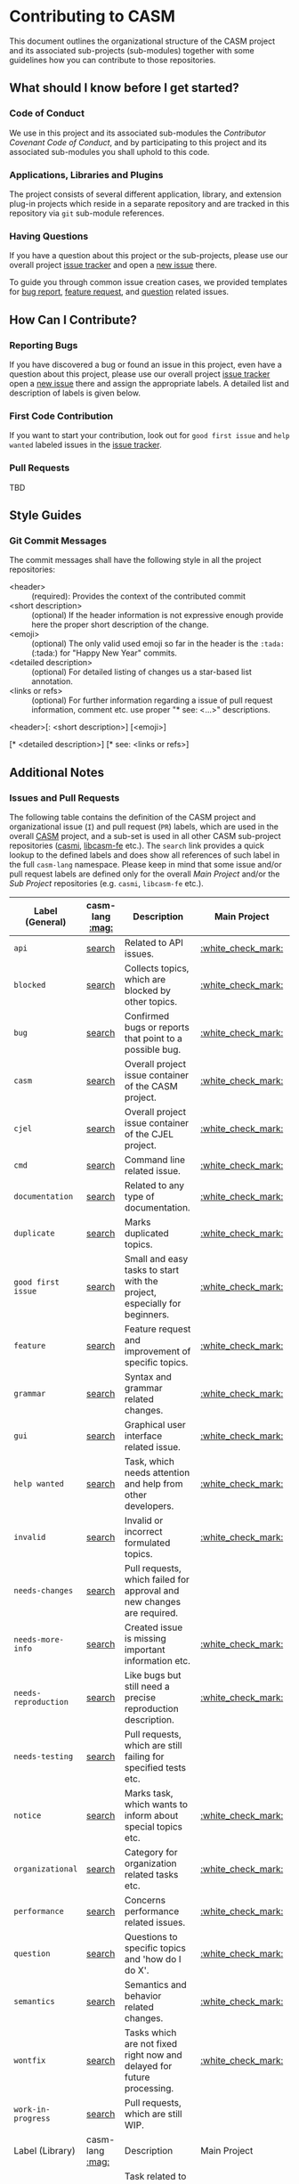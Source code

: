 # 
#   Copyright (C) 2014-2019 CASM Organization <https://casm-lang.org>
#   All rights reserved.
# 
#   Developed by: Philipp Paulweber
#                 Emmanuel Pescosta
#                 <https://github.com/casm-lang/casm>
# 
#   This file is part of casm.
# 
#   casm is free software: you can redistribute it and/or modify
#   it under the terms of the GNU General Public License as published by
#   the Free Software Foundation, either version 3 of the License, or
#   (at your option) any later version.
# 
#   casm is distributed in the hope that it will be useful,
#   but WITHOUT ANY WARRANTY; without even the implied warranty of
#   MERCHANTABILITY or FITNESS FOR A PARTICULAR PURPOSE. See the
#   GNU General Public License for more details.
# 
#   You should have received a copy of the GNU General Public License
#   along with casm. If not, see <http://www.gnu.org/licenses/>.
# 
[[https://github.com/casm-lang/casm-lang.logo/raw/master/etc/headline.png]]

#+options: toc:nil


* Contributing to CASM

This document outlines the organizational structure of the CASM project and its associated sub-projects (sub-modules) together with some guidelines how you can contribute to those repositories.

** What should I know before I get started?

*** Code of Conduct

We use in this project and its associated sub-modules
the [[CODE_OF_CONDUCT.org][Contributor Covenant Code of Conduct]], and by participating
to this project and its associated sub-modules
you shall uphold to this code.

*** Applications, Libraries and Plugins

The project consists of several different application, library, 
and extension plug-in projects which reside in a separate repository 
and are tracked in this repository via =git= sub-module references.

*** Having Questions

If you have a question about this project or the sub-projects, 
please use our overall project [[https://github.com/casm-lang/casm/issues][issue tracker]] and
open a [[https://github.com/casm-lang/casm/issues/new][new issue]] there.

To guide you through common issue creation cases, we provided templates 
for [[https://github.com/casm-lang/casm/issues/new?template=bug.md][bug report]], [[https://github.com/casm-lang/casm/issues/new?template=feature.md][feature request]], and [[https://github.com/casm-lang/casm/issues/new?template=question.md][question]] related issues.

** How Can I Contribute?

*** Reporting Bugs

If you have discovered a bug or found an issue in this project, 
even have a question about this project, 
please use our overall project [[https://github.com/casm-lang/casm/issues][issue tracker]] 
open a [[https://github.com/casm-lang/casm/issues/new][new issue]] there and assign the appropriate labels.
A detailed list and description of labels is given below.

*** First Code Contribution

If you want to start your contribution, 
look out for =good first issue= and =help wanted= 
labeled issues in the [[https://github.com/casm-lang/casm/issues][issue tracker]].

*** Pull Requests

TBD

** Style Guides

# *** Git Commits
# 
# This commit was signed with a verified signature.
# 
# https://help.github.com/articles/signing-commits-with-gpg/

*** Git Commit Messages

The commit messages shall have the following style in all the project repositories:

- <header> :: (required): Provides the context of the contributed commit
- <short description> :: (optional) If the header information is not expressive enough provide here the proper short description of the change.
- <emoji> :: (optional) The only valid used emoji so far in the header is the =:tada:= (:tada:) for "Happy New Year" commits.
- <detailed description> :: (optional) For detailed listing of changes us a star-based list annotation.
- <links or refs> :: (optional) For further information regarding a issue of pull request information, comment etc. use proper "* see: <...>" descriptions. 

#+begin_src:
<header>[: <short description>] [<emoji>]

[* <detailed description>]
[* see: <links or refs>]
#+end_src

** Additional Notes

*** Issues and Pull Requests

The following table contains the definition of the CASM project and
organizational issue (=I=) and pull request (=PR=) labels, which are
used in the overall [[https://github.com/casm-lang/casm][CASM]] project, and a sub-set is used in all other 
CASM sub-project repositories ([[https://github.com/casm-lang/casmi][casmi]], [[https://github.com/casm-lang/libcasm-fe][libcasm-fe]] etc.). 
The =search= link provides a quick lookup to the defined labels and 
does show all references of such label in the full =casm-lang= namespace.
Please keep in mind that some issue and/or pull request labels are defined
only for the overall /Main Project/ and/or the /Sub Project/ repositories 
(e.g. =casmi=, =libcasm-fe= etc.).

# base URL for organization wide LABEL searches
# https://github.com/issues?utf8=%E2%9C%93&q=org%3Acasm-lang+is%3Aopen+label%3A%22LABEL%22

|----------------------+-----------------+---------------------------------------------------------------------------+--------------------+--------------------|
| Label (General)      | casm-lang [[:mag:]] | Description                                                               | Main Project       | Sub-Project        |
|----------------------+-----------------+---------------------------------------------------------------------------+--------------------+--------------------|
| =api=                | [[https://github.com/issues?utf8=%E2%9C%93&q=org%3Acasm-lang+is%3Aopen+label%3A%22api%22][search]]          | Related to API issues.                                                    | [[:white_check_mark:]] |                    |
| =blocked=            | [[https://github.com/issues?utf8=%E2%9C%93&q=org%3Acasm-lang+is%3Aopen+label%3A%22blocked%22][search]]          | Collects topics, which are blocked by other topics.                       | [[:white_check_mark:]] | [[:white_check_mark:]] |
| =bug=                | [[https://github.com/issues?utf8=%E2%9C%93&q=org%3Acasm-lang+is%3Aopen+label%3A%22bug%22][search]]          | Confirmed bugs or reports that point to a possible bug.                   | [[:white_check_mark:]] | [[:white_check_mark:]] |
| =casm=               | [[https://github.com/issues?utf8=%E2%9C%93&q=org%3Acasm-lang+is%3Aopen+label%3A%22casm%22][search]]          | Overall project issue container of the CASM project.                      | [[:white_check_mark:]] |                    |
| =cjel=               | [[https://github.com/issues?utf8=%E2%9C%93&q=org%3Acasm-lang+is%3Aopen+label%3A%22cjel%22][search]]          | Overall project issue container of the CJEL project.                      | [[:white_check_mark:]] |                    |
| =cmd=                | [[https://github.com/issues?utf8=%E2%9C%93&q=org%3Acasm-lang+is%3Aopen+label%3A%22cmd%22][search]]          | Command line related issue.                                               | [[:white_check_mark:]] |                    |
| =documentation=      | [[https://github.com/issues?utf8=%E2%9C%93&q=org%3Acasm-lang+is%3Aopen+label%3A%22documentation%22][search]]          | Related to any type of documentation.                                     | [[:white_check_mark:]] | [[:white_check_mark:]] |
| =duplicate=          | [[https://github.com/issues?utf8=%E2%9C%93&q=org%3Acasm-lang+is%3Aopen+label%3A%22duplicate%22][search]]          | Marks duplicated topics.                                                  | [[:white_check_mark:]] | [[:white_check_mark:]] |
| =good first issue=   | [[https://github.com/issues?utf8=%E2%9C%93&q=org%3Acasm-lang+is%3Aopen+label%3A%22good+first+issue%22][search]]          | Small and easy tasks to start with the project, especially for beginners. | [[:white_check_mark:]] |                    |
| =feature=            | [[https://github.com/issues?utf8=%E2%9C%93&q=org%3Acasm-lang+is%3Aopen+label%3A%22feature%22][search]]          | Feature request and improvement of specific topics.                       | [[:white_check_mark:]] |                    |
| =grammar=            | [[https://github.com/issues?utf8=%E2%9C%93&q=org%3Acasm-lang+is%3Aopen+label%3A%22grammar%22][search]]          | Syntax and grammar related changes.                                       | [[:white_check_mark:]] |                    |
| =gui=                | [[https://github.com/issues?utf8=%E2%9C%93&q=org%3Acasm-lang+is%3Aopen+label%3A%22gui%22][search]]          | Graphical user interface related issue.                                   | [[:white_check_mark:]] |                    |
| =help wanted=        | [[https://github.com/issues?utf8=%E2%9C%93&q=org%3Acasm-lang+is%3Aopen+label%3A%22help+wanted%22][search]]          | Task, which needs attention and help from other developers.               | [[:white_check_mark:]] | [[:white_check_mark:]] |
| =invalid=            | [[https://github.com/issues?utf8=%E2%9C%93&q=org%3Acasm-lang+is%3Aopen+label%3A%22invalid%22][search]]          | Invalid or incorrect formulated topics.                                   | [[:white_check_mark:]] | [[:white_check_mark:]] |
| =needs-changes=      | [[https://github.com/issues?utf8=%E2%9C%93&q=org%3Acasm-lang+is%3Aopen+label%3A%22needs-changes%22][search]]          | Pull requests, which failed for approval and new changes are required.    |                    | [[:white_check_mark:]] |
| =needs-more-info=    | [[https://github.com/issues?utf8=%E2%9C%93&q=org%3Acasm-lang+is%3Aopen+label%3A%22needs-more-info%22][search]]          | Created issue is missing important information etc.                       | [[:white_check_mark:]] |                    |
| =needs-reproduction= | [[https://github.com/issues?utf8=%E2%9C%93&q=org%3Acasm-lang+is%3Aopen+label%3A%22needs-reproduction%22][search]]          | Like bugs but still need a precise reproduction description.              | [[:white_check_mark:]] |                    |
| =needs-testing=      | [[https://github.com/issues?utf8=%E2%9C%93&q=org%3Acasm-lang+is%3Aopen+label%3A%22needs-testing%22][search]]          | Pull requests, which are still failing for specified tests etc.           |                    | [[:white_check_mark:]] |
| =notice=             | [[https://github.com/issues?utf8=%E2%9C%93&q=org%3Acasm-lang+is%3Aopen+label%3A%22notice%22][search]]          | Marks task, which wants to inform about special topics etc.               | [[:white_check_mark:]] |                    |
| =organizational=     | [[https://github.com/issues?utf8=%E2%9C%93&q=org%3Acasm-lang+is%3Aopen+label%3A%22organizational%22][search]]          | Category for organization related tasks etc.                              | [[:white_check_mark:]] |                    |
| =performance=        | [[https://github.com/issues?utf8=%E2%9C%93&q=org%3Acasm-lang+is%3Aopen+label%3A%22performance%22][search]]          | Concerns performance related issues.                                      | [[:white_check_mark:]] |                    |
| =question=           | [[https://github.com/issues?utf8=%E2%9C%93&q=org%3Acasm-lang+is%3Aopen+label%3A%22question%22][search]]          | Questions to specific topics and 'how do I do X'.                         | [[:white_check_mark:]] |                    |
| =semantics=          | [[https://github.com/issues?utf8=%E2%9C%93&q=org%3Acasm-lang+is%3Aopen+label%3A%22semantics%22][search]]          | Semantics and behavior related changes.                                   | [[:white_check_mark:]] |                    |
| =wontfix=            | [[https://github.com/issues?utf8=%E2%9C%93&q=org%3Acasm-lang+is%3Aopen+label%3A%22wontfix%22][search]]          | Tasks which are not fixed right now and delayed for future processing.    | [[:white_check_mark:]] | [[:white_check_mark:]] |
| =work-in-progress=   | [[https://github.com/issues?utf8=%E2%9C%93&q=org%3Acasm-lang+is%3Aopen+label%3A%22work-in-progress%22][search]]          | Pull requests, which are still WIP.                                       |                    | [[:white_check_mark:]] |
|----------------------+-----------------+---------------------------------------------------------------------------+--------------------+--------------------|
| Label (Library)      | casm-lang [[:mag:]] | Description                                                               | Main Project       | Sub-Project        |
|----------------------+-----------------+---------------------------------------------------------------------------+--------------------+--------------------|
| =libasmjit=          | [[https://github.com/issues?utf8=%E2%9C%93&q=org%3Acasm-lang+is%3Aopen+label%3A%22libasmjit%22][search]]          | Task related to the ASMJIT infrastructure implementation.                 | [[:white_check_mark:]] |                    |
| =libcasm-be=         | [[https://github.com/issues?utf8=%E2%9C%93&q=org%3Acasm-lang+is%3Aopen+label%3A%22libcasm-be%22][search]]          | Task related to the CASM back-end implementation.                         | [[:white_check_mark:]] |                    |
| =libcasm-fe=         | [[https://github.com/issues?utf8=%E2%9C%93&q=org%3Acasm-lang+is%3Aopen+label%3A%22libcasm-fe%22][search]]          | Task related to the CASM front-end implementation.                        | [[:white_check_mark:]] |                    |
| =libcasm-ir=         | [[https://github.com/issues?utf8=%E2%9C%93&q=org%3Acasm-lang+is%3Aopen+label%3A%22libcasm-ir%22][search]]          | Task related to the CASM intermediate representation implementation.      | [[:white_check_mark:]] |                    |
| =libcasm-rt=         | [[https://github.com/issues?utf8=%E2%9C%93&q=org%3Acasm-lang+is%3Aopen+label%3A%22libcasm-rt%22][search]]          | Task related to the CASM run-time implementation.                         | [[:white_check_mark:]] |                    |
| =libcasm-tc=         | [[https://github.com/issues?utf8=%E2%9C%93&q=org%3Acasm-lang+is%3Aopen+label%3A%22libcasm-tc%22][search]]          | Task related to the CASM unit/integration test cases.                     | [[:white_check_mark:]] |                    |
| =libcjel-be=         | [[https://github.com/issues?utf8=%E2%9C%93&q=org%3Acasm-lang+is%3Aopen+label%3A%22libcjel-be%22][search]]          | Task related to the CJEL back-end implementation.                         | [[:white_check_mark:]] |                    |
| =libcjel-ir=         | [[https://github.com/issues?utf8=%E2%9C%93&q=org%3Acasm-lang+is%3Aopen+label%3A%22libcjel-ir%22][search]]          | Task related to the CJEL intermediate representation implementation.      | [[:white_check_mark:]] |                    |
| =libcjel-rt=         | [[https://github.com/issues?utf8=%E2%9C%93&q=org%3Acasm-lang+is%3Aopen+label%3A%22libcjel-rt%22][search]]          | Task related to the CJEL run-time implementation.                         | [[:white_check_mark:]] |                    |
| =libgtest=           | [[https://github.com/issues?utf8=%E2%9C%93&q=org%3Acasm-lang+is%3Aopen+label%3A%22libgtest%22][search]]          | Task related to the GTEST unit-test framework implementation.             | [[:white_check_mark:]] |                    |
| =libhayai=           | [[https://github.com/issues?utf8=%E2%9C%93&q=org%3Acasm-lang+is%3Aopen+label%3A%22libhayai%22][search]]          | Task related to the HAYAI benchmark framework implementation.             | [[:white_check_mark:]] |                    |
| =libpass=            | [[https://github.com/issues?utf8=%E2%9C%93&q=org%3Acasm-lang+is%3Aopen+label%3A%22libpass%22][search]]          | Task related to the PASS infrastructure implementation.                   | [[:white_check_mark:]] |                    |
| =libstdhl=           | [[https://github.com/issues?utf8=%E2%9C%93&q=org%3Acasm-lang+is%3Aopen+label%3A%22libstdhl%22][search]]          | Task related to the STDHL implementation.                                 | [[:white_check_mark:]] |                    |
| =libtptp=            | [[https://github.com/issues?utf8=%E2%9C%93&q=org%3Acasm-lang+is%3Aopen+label%3A%22libtptp%22][search]]          | Task related to the TPTP implementation.                                  | [[:white_check_mark:]] |                    |
| =libz3=              | [[https://github.com/issues?utf8=%E2%9C%93&q=org%3Acasm-lang+is%3Aopen+label%3A%22libz3%22][search]]          | Task related to the Z3 infrastructure implementation.                     | [[:white_check_mark:]] |                    |

